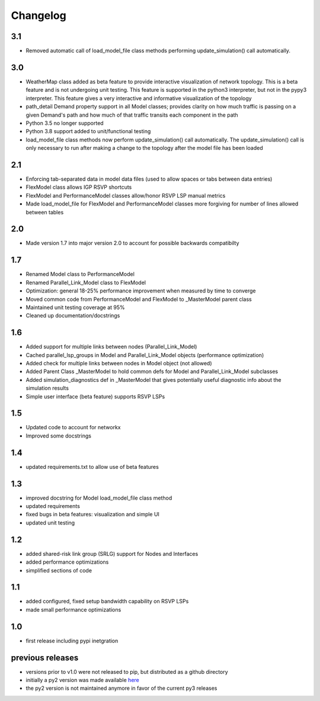 Changelog
=========

3.1
---
* Removed automatic call of load_model_file class methods performing update_simulation() call automatically.


3.0
---
* WeatherMap class added as beta feature to provide interactive visualization of network topology.  This is a beta feature and is not undergoing unit testing.  This feature is supported in the python3 interpreter, but not in the pypy3 interpreter.  This feature gives a very interactive and informative visualization of the topology
* path_detail Demand property support in all Model classes; provides clarity on how much traffic is passing on a given Demand's path and how much of that traffic transits each component in the path
* Python 3.5 no longer supported
* Python 3.8 support added to unit/functional testing
* load_model_file class methods now perform update_simulation() call automatically.  The update_simulation() call is only necessary to run after making a change to the topology after the model file has been loaded


2.1
---
*  Enforcing tab-separated data in model data files (used to allow spaces or tabs between data entries)
*  FlexModel class allows IGP RSVP shortcuts
*  FlexModel and PerformanceModel classes allow/honor RSVP LSP manual metrics
*  Made load_model_file for FlexModel and PerformanceModel classes more forgiving for number of lines allowed between tables

2.0
---
*  Made version 1.7 into major version 2.0 to account for possible backwards compatibilty

1.7
---
* Renamed Model class to PerformanceModel
* Renamed Parallel_Link_Model class to FlexModel
* Optimization: general 18-25% performance improvement when measured by time to converge
* Moved common code from PerformanceModel and FlexModel to _MasterModel parent class
* Maintained unit testing coverage at 95%
* Cleaned up documentation/docstrings

1.6
---
* Added support for multiple links between nodes (Parallel_Link_Model)
* Cached parallel_lsp_groups in Model and Parallel_Link_Model objects (performance optimization)
* Added check for multiple links between nodes in Model object (not allowed)
* Added Parent Class _MasterModel to hold common defs for Model and Parallel_Link_Model subclasses
* Added simulation_diagnostics def in _MasterModel that gives potentially useful diagnostic info about the simulation results
* Simple user interface (beta feature) supports RSVP LSPs

1.5
---
* Updated code to account for networkx
* Improved some docstrings


1.4
---
* updated requirements.txt to allow use of beta features


1.3
---
* improved docstring for Model load_model_file class method
* updated requirements
* fixed bugs in beta features: visualization and simple UI
* updated unit testing


1.2
---
* added shared-risk link group (SRLG) support for Nodes and Interfaces
* added performance optimizations
* simplified sections of code

1.1
----
* added configured, fixed setup bandwidth capability on RSVP LSPs
* made small performance optimizations

1.0
----
* first release including pypi inetgration



previous releases
------------------
* versions prior to v1.0 were not released to pip, but distributed as a github directory
* initially a py2 version was made available `here <https://github.com/tim-fiola/network_traffic_modeler>`_
* the py2 version is not maintained anymore in favor of the current py3 releases
